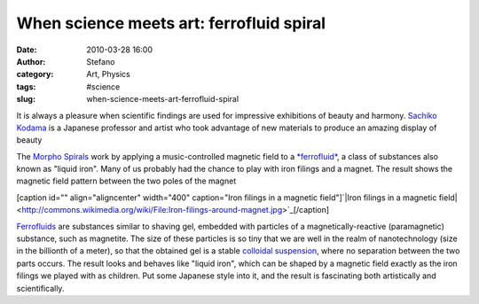 When science meets art: ferrofluid spiral
#########################################
:date: 2010-03-28 16:00
:author: Stefano
:category: Art, Physics
:tags: #science
:slug: when-science-meets-art-ferrofluid-spiral

It is always a pleasure when scientific findings are used for impressive
exhibitions of beauty and harmony. `Sachiko
Kodama <http://www.kodama.hc.uec.ac.jp/index-e.html>`_ is a Japanese
professor and artist who took advantage of new materials to produce an
amazing display of beauty

The `Morpho Spirals <http://www.kodama.hc.uec.ac.jp/spiral/>`_ work by
applying a music-controlled magnetic field to a
`*ferrofluid* <http://en.wikipedia.org/wiki/Ferrofluid>`_, a class of
substances also known as "liquid iron". Many of us probably had the
chance to play with iron filings and a magnet. The result shows the
magnetic field pattern between the two poles of the magnet

[caption id="" align="aligncenter" width="400" caption="Iron filings in
a magnetic field"]`|Iron filings in a magnetic
field| <http://commons.wikimedia.org/wiki/File:Iron-filings-around-magnet.jpg>`_[/caption]

`Ferrofluids <http://en.wikipedia.org/wiki/Ferrofluid>`_ are substances
similar to shaving gel, embedded with particles of a
magnetically-reactive (paramagnetic) substance, such as magnetite. The
size of these particles is so tiny that we are well in the realm of
nanotechnology (size in the billionth of a meter), so that the obtained
gel is a stable `colloidal
suspension <http://en.wikipedia.org/wiki/Colloid>`_, where no separation
between the two parts occurs. The result looks and behaves like "liquid
iron", which can be shaped by a magnetic field exactly as the iron
filings we played with as children. Put some Japanese style into it, and
the result is fascinating both artistically and scientifically.

.. |Iron filings in a magnetic field| image:: http://upload.wikimedia.org/wikipedia/commons/thumb/2/25/Iron-filings-around-magnet.jpg/400px-Iron-filings-around-magnet.jpg
